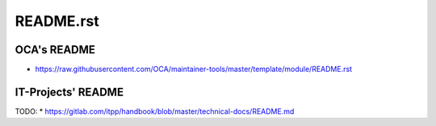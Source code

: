 ============
 README.rst
============

OCA's README
------------

* https://raw.githubusercontent.com/OCA/maintainer-tools/master/template/module/README.rst

IT-Projects' README
----------------------

TODO:
* https://gitlab.com/itpp/handbook/blob/master/technical-docs/README.md